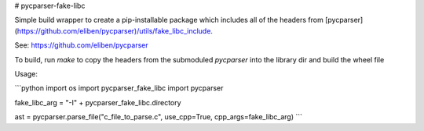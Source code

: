 # pycparser-fake-libc

Simple build wrapper to create a pip-installable package which includes all of the headers from [pycparser](https://github.com/eliben/pycparser)/utils/fake_libc_include.

See: https://github.com/eliben/pycparser

To build, run `make` to copy the headers from the submoduled `pycparser` into the library dir and build the wheel file

Usage:

```python
import os
import pycparser_fake_libc
import pycparser

fake_libc_arg = "-I" + pycparser_fake_libc.directory

ast = pycparser.parse_file("c_file_to_parse.c", use_cpp=True, cpp_args=fake_libc_arg)
```


